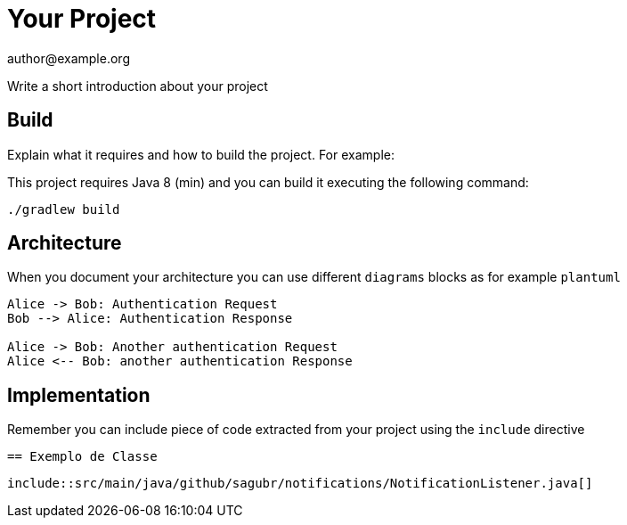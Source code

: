 = Your Project
author@example.org

Write a short introduction about your project

== Build

Explain what it requires and how to build the project.
For example:

This project requires Java 8 (min) and you can build it executing the following command:

[source,console]
----
./gradlew build
----

== Architecture

When you document your architecture you can use different `diagrams` blocks as for example `plantuml`

[plantuml]
----
Alice -> Bob: Authentication Request
Bob --> Alice: Authentication Response

Alice -> Bob: Another authentication Request
Alice <-- Bob: another authentication Response
----

== Implementation

Remember you can include piece of code extracted from your project using the `include` directive

    == Exemplo de Classe

[java]
    include::src/main/java/github/sagubr/notifications/NotificationListener.java[]

